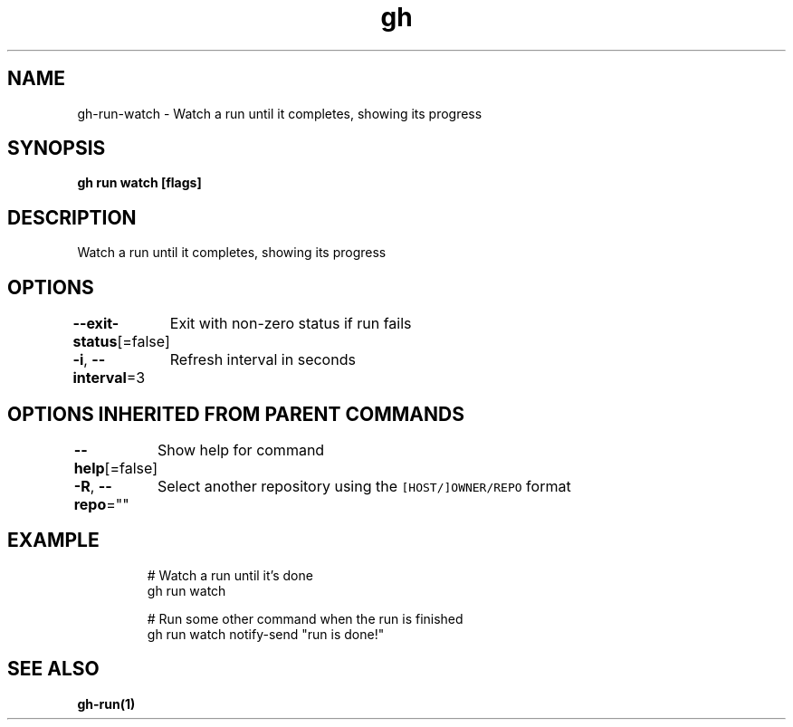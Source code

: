 .nh
.TH "gh" "1" "Aug 2021" "" ""

.SH NAME
.PP
gh\-run\-watch \- Watch a run until it completes, showing its progress


.SH SYNOPSIS
.PP
\fBgh run watch  [flags]\fP


.SH DESCRIPTION
.PP
Watch a run until it completes, showing its progress


.SH OPTIONS
.PP
\fB\-\-exit\-status\fP[=false]
	Exit with non\-zero status if run fails

.PP
\fB\-i\fP, \fB\-\-interval\fP=3
	Refresh interval in seconds


.SH OPTIONS INHERITED FROM PARENT COMMANDS
.PP
\fB\-\-help\fP[=false]
	Show help for command

.PP
\fB\-R\fP, \fB\-\-repo\fP=""
	Select another repository using the \fB\fC[HOST/]OWNER/REPO\fR format


.SH EXAMPLE
.PP
.RS

.nf
# Watch a run until it's done
gh run watch

# Run some other command when the run is finished
gh run watch \&\& notify\-send "run is done!"


.fi
.RE


.SH SEE ALSO
.PP
\fBgh\-run(1)\fP
